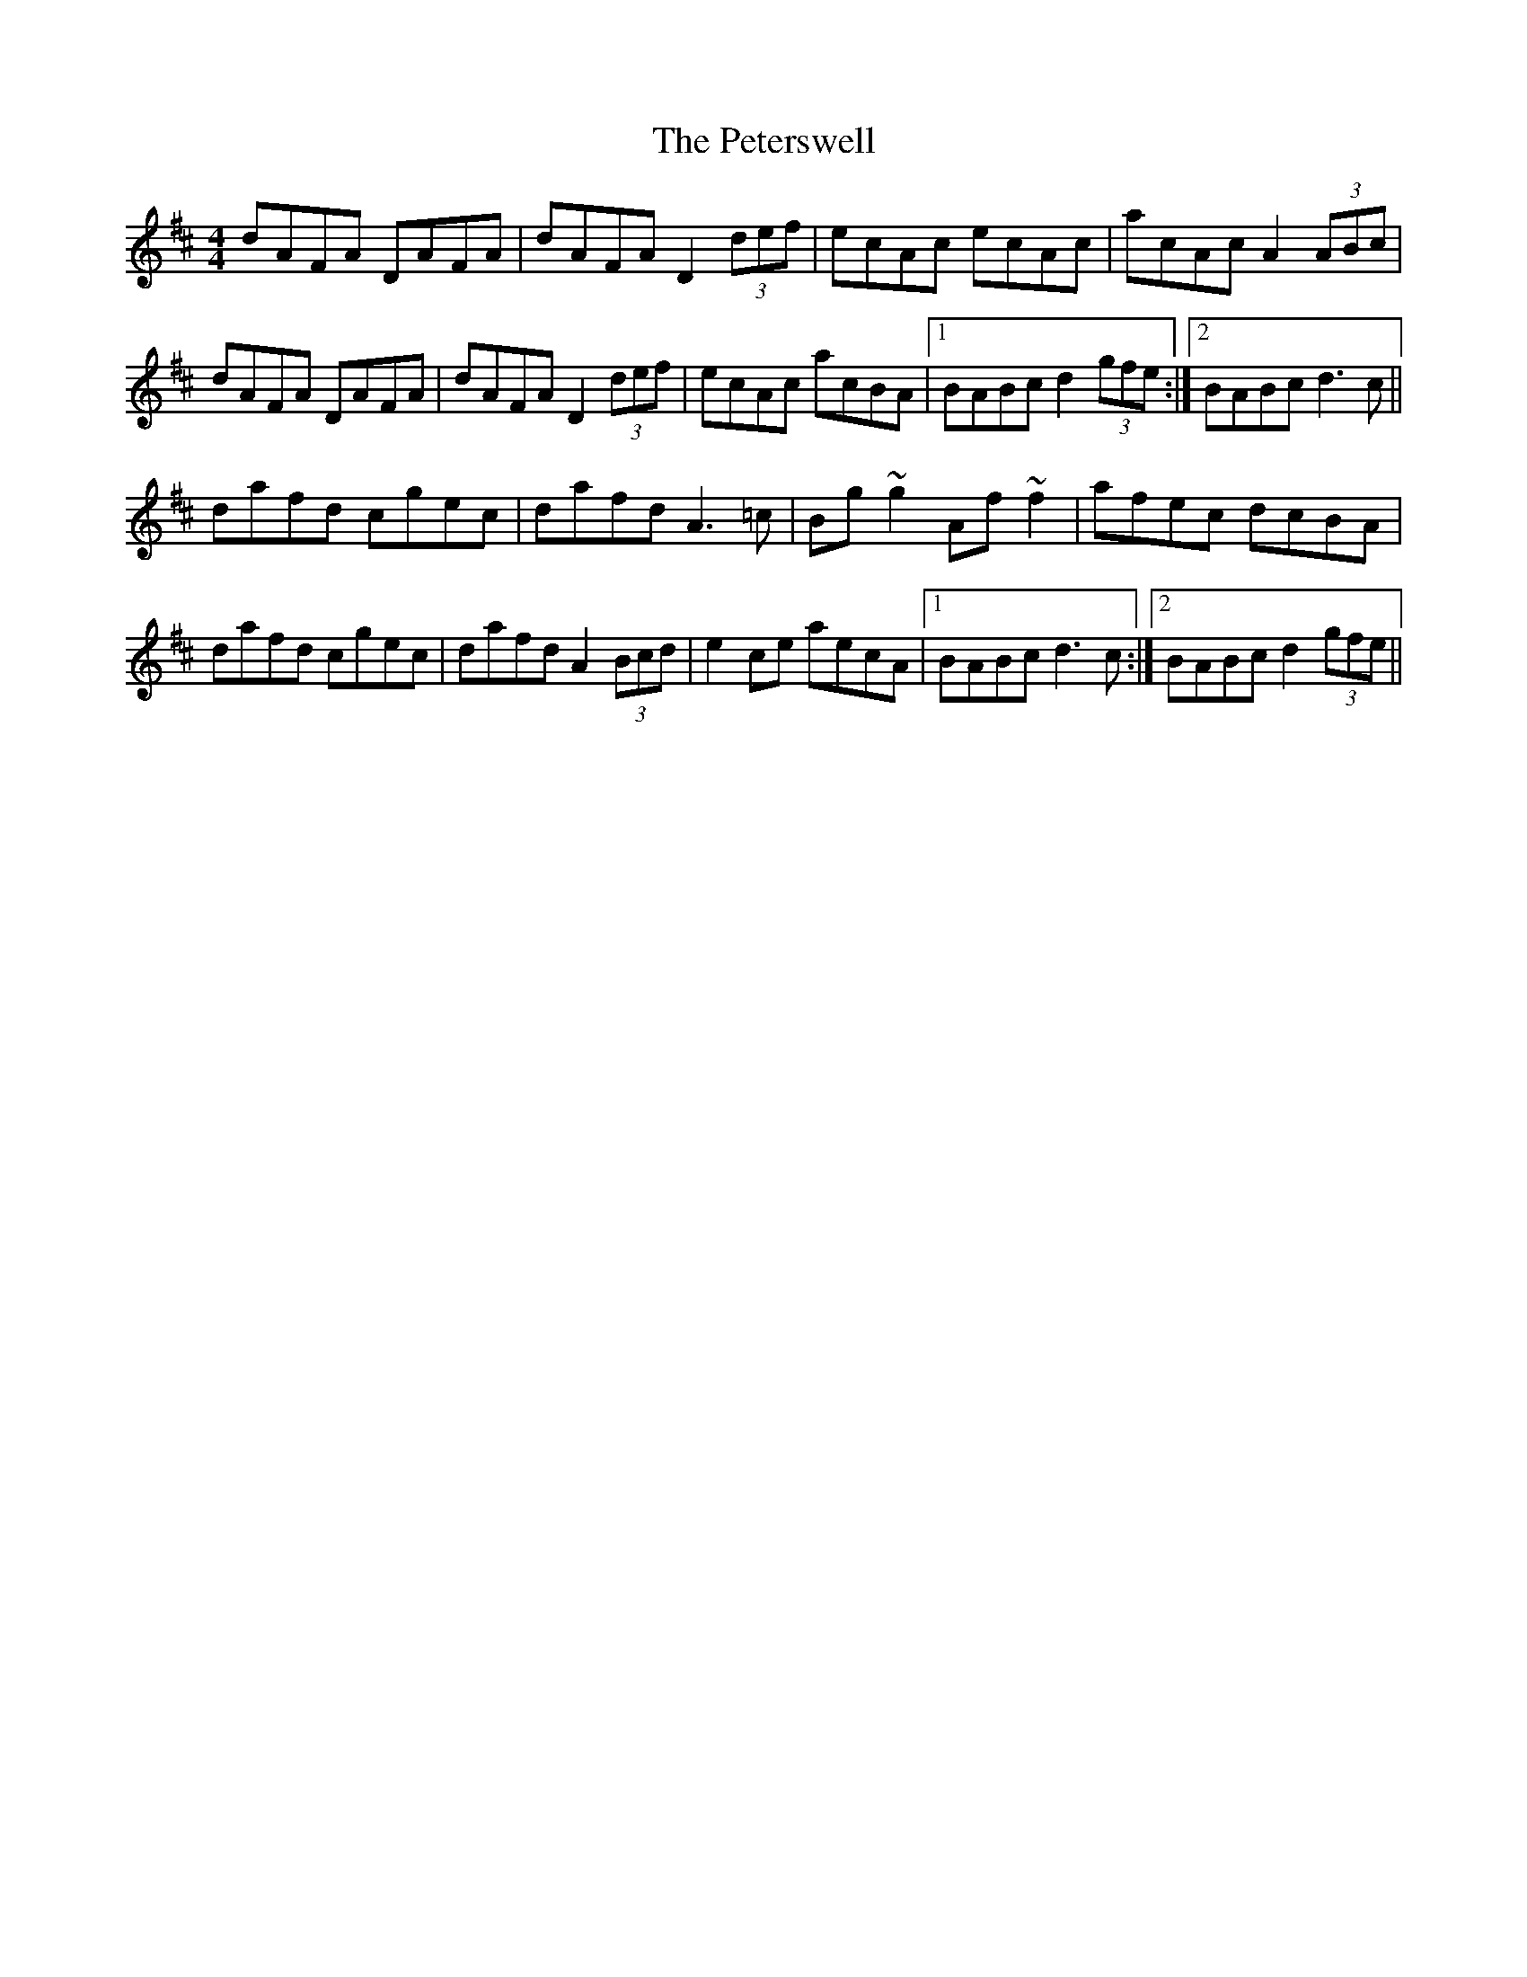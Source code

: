X: 32185
T: Peterswell, The
R: hornpipe
M: 4/4
K: Dmajor
dAFA DAFA|dAFA D2 (3def|ecAc ecAc|acAc A2 (3ABc|
dAFA DAFA|dAFA D2 (3def|ecAc acBA|1 BABc d2 (3gfe:|2 BABc d3 c||
dafd cgec|dafd A3 =c|Bg ~g2 Af ~f2|afec dcBA|
dafd cgec|dafd A2 (3Bcd|e2 ce aecA|1 BABc d3 c:|2 BABc d2 (3gfe||


